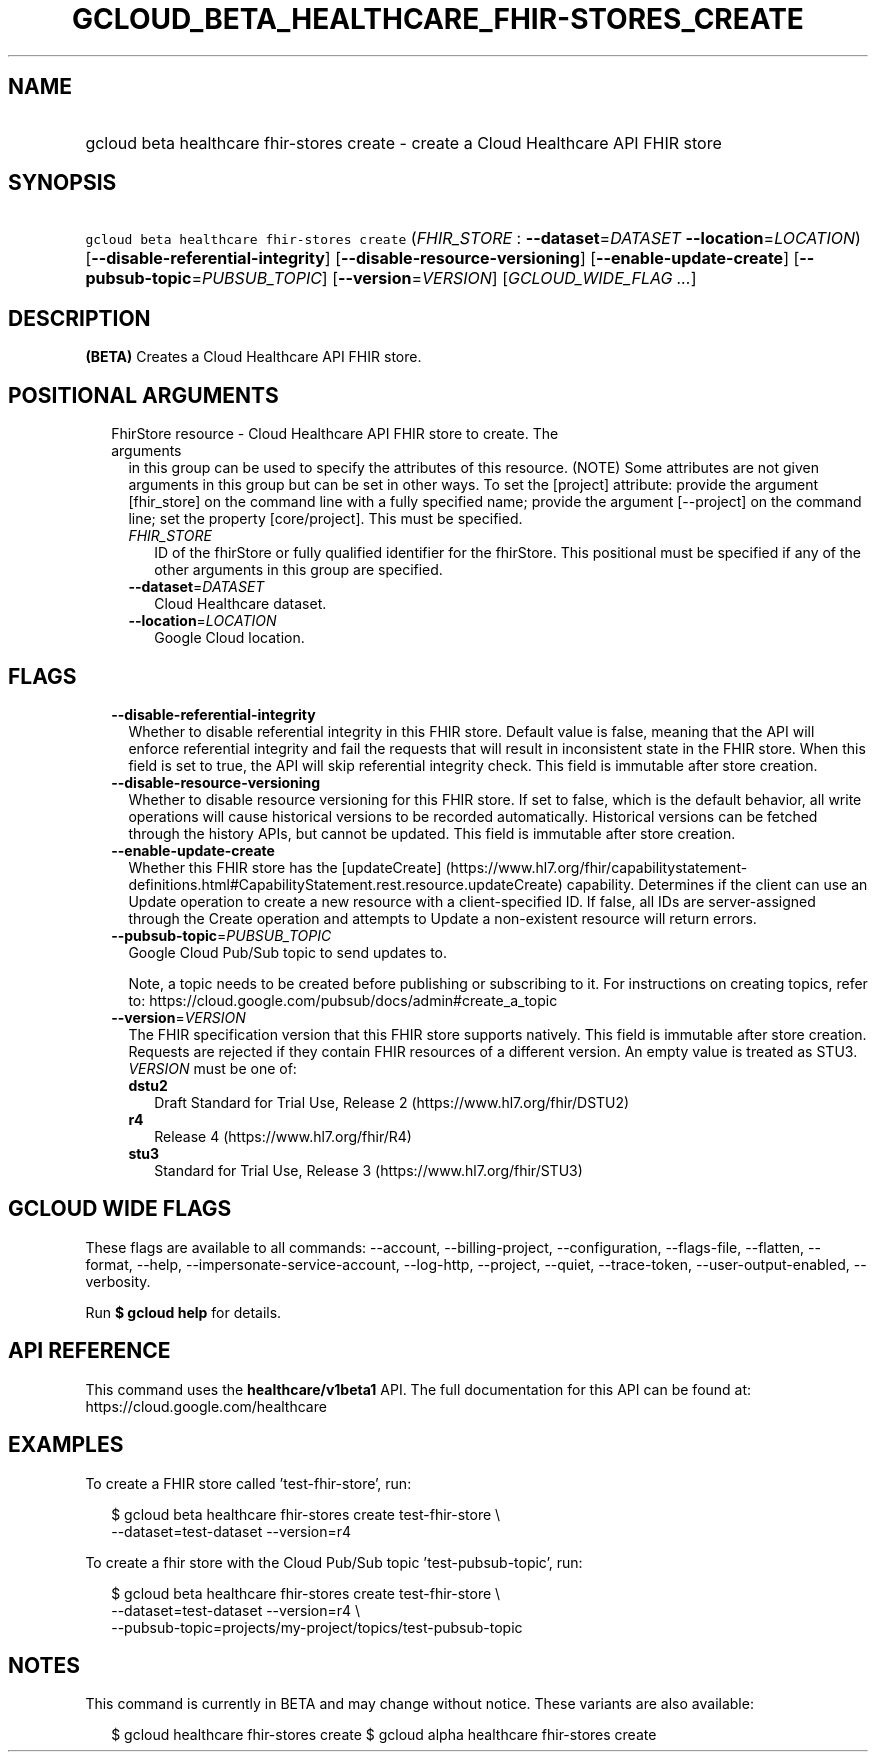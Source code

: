 
.TH "GCLOUD_BETA_HEALTHCARE_FHIR\-STORES_CREATE" 1



.SH "NAME"
.HP
gcloud beta healthcare fhir\-stores create \- create a Cloud Healthcare API FHIR store



.SH "SYNOPSIS"
.HP
\f5gcloud beta healthcare fhir\-stores create\fR (\fIFHIR_STORE\fR\ :\ \fB\-\-dataset\fR=\fIDATASET\fR\ \fB\-\-location\fR=\fILOCATION\fR) [\fB\-\-disable\-referential\-integrity\fR] [\fB\-\-disable\-resource\-versioning\fR] [\fB\-\-enable\-update\-create\fR] [\fB\-\-pubsub\-topic\fR=\fIPUBSUB_TOPIC\fR] [\fB\-\-version\fR=\fIVERSION\fR] [\fIGCLOUD_WIDE_FLAG\ ...\fR]



.SH "DESCRIPTION"

\fB(BETA)\fR Creates a Cloud Healthcare API FHIR store.



.SH "POSITIONAL ARGUMENTS"

.RS 2m
.TP 2m

FhirStore resource \- Cloud Healthcare API FHIR store to create. The arguments
in this group can be used to specify the attributes of this resource. (NOTE)
Some attributes are not given arguments in this group but can be set in other
ways. To set the [project] attribute: provide the argument [fhir_store] on the
command line with a fully specified name; provide the argument [\-\-project] on
the command line; set the property [core/project]. This must be specified.

.RS 2m
.TP 2m
\fIFHIR_STORE\fR
ID of the fhirStore or fully qualified identifier for the fhirStore. This
positional must be specified if any of the other arguments in this group are
specified.

.TP 2m
\fB\-\-dataset\fR=\fIDATASET\fR
Cloud Healthcare dataset.

.TP 2m
\fB\-\-location\fR=\fILOCATION\fR
Google Cloud location.


.RE
.RE
.sp

.SH "FLAGS"

.RS 2m
.TP 2m
\fB\-\-disable\-referential\-integrity\fR
Whether to disable referential integrity in this FHIR store. Default value is
false, meaning that the API will enforce referential integrity and fail the
requests that will result in inconsistent state in the FHIR store. When this
field is set to true, the API will skip referential integrity check. This field
is immutable after store creation.

.TP 2m
\fB\-\-disable\-resource\-versioning\fR
Whether to disable resource versioning for this FHIR store. If set to false,
which is the default behavior, all write operations will cause historical
versions to be recorded automatically. Historical versions can be fetched
through the history APIs, but cannot be updated. This field is immutable after
store creation.

.TP 2m
\fB\-\-enable\-update\-create\fR
Whether this FHIR store has the [updateCreate]
(https://www.hl7.org/fhir/capabilitystatement\-definitions.html#CapabilityStatement.rest.resource.updateCreate)
capability. Determines if the client can use an Update operation to create a new
resource with a client\-specified ID. If false, all IDs are server\-assigned
through the Create operation and attempts to Update a non\-existent resource
will return errors.

.TP 2m
\fB\-\-pubsub\-topic\fR=\fIPUBSUB_TOPIC\fR
Google Cloud Pub/Sub topic to send updates to.

Note, a topic needs to be created before publishing or subscribing to it. For
instructions on creating topics, refer to:
https://cloud.google.com/pubsub/docs/admin#create_a_topic

.TP 2m
\fB\-\-version\fR=\fIVERSION\fR
The FHIR specification version that this FHIR store supports natively. This
field is immutable after store creation. Requests are rejected if they contain
FHIR resources of a different version. An empty value is treated as STU3.
\fIVERSION\fR must be one of:

.RS 2m
.TP 2m
\fBdstu2\fR
Draft Standard for Trial Use, Release 2 (https://www.hl7.org/fhir/DSTU2)

.TP 2m
\fBr4\fR
Release 4 (https://www.hl7.org/fhir/R4)

.TP 2m
\fBstu3\fR
Standard for Trial Use, Release 3 (https://www.hl7.org/fhir/STU3)

.RE
.sp



.RE
.sp

.SH "GCLOUD WIDE FLAGS"

These flags are available to all commands: \-\-account, \-\-billing\-project,
\-\-configuration, \-\-flags\-file, \-\-flatten, \-\-format, \-\-help,
\-\-impersonate\-service\-account, \-\-log\-http, \-\-project, \-\-quiet,
\-\-trace\-token, \-\-user\-output\-enabled, \-\-verbosity.

Run \fB$ gcloud help\fR for details.



.SH "API REFERENCE"

This command uses the \fBhealthcare/v1beta1\fR API. The full documentation for
this API can be found at: https://cloud.google.com/healthcare



.SH "EXAMPLES"

To create a FHIR store called 'test\-fhir\-store', run:

.RS 2m
$ gcloud beta healthcare fhir\-stores create test\-fhir\-store \e
    \-\-dataset=test\-dataset \-\-version=r4
.RE

To create a fhir store with the Cloud Pub/Sub topic 'test\-pubsub\-topic', run:

.RS 2m
$ gcloud beta healthcare fhir\-stores create test\-fhir\-store \e
    \-\-dataset=test\-dataset \-\-version=r4 \e
    \-\-pubsub\-topic=projects/my\-project/topics/test\-pubsub\-topic
.RE



.SH "NOTES"

This command is currently in BETA and may change without notice. These variants
are also available:

.RS 2m
$ gcloud healthcare fhir\-stores create
$ gcloud alpha healthcare fhir\-stores create
.RE

